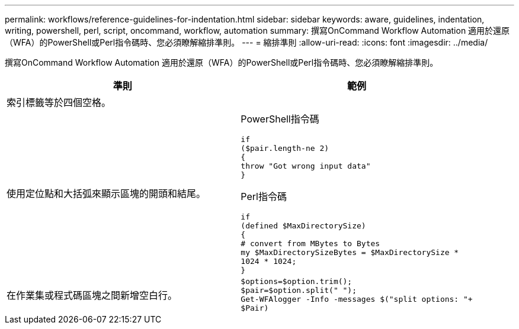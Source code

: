 ---
permalink: workflows/reference-guidelines-for-indentation.html 
sidebar: sidebar 
keywords: aware, guidelines, indentation, writing, powershell, perl, script, oncommand, workflow, automation 
summary: 撰寫OnCommand Workflow Automation 適用於還原（WFA）的PowerShell或Perl指令碼時、您必須瞭解縮排準則。 
---
= 縮排準則
:allow-uri-read: 
:icons: font
:imagesdir: ../media/


[role="lead"]
撰寫OnCommand Workflow Automation 適用於還原（WFA）的PowerShell或Perl指令碼時、您必須瞭解縮排準則。

[cols="2*"]
|===
| 準則 | 範例 


 a| 
索引標籤等於四個空格。
 a| 



 a| 
使用定位點和大括弧來顯示區塊的開頭和結尾。
 a| 
PowerShell指令碼

[listing]
----
if
($pair.length-ne 2)
{
throw "Got wrong input data"
}
----
Perl指令碼

[listing]
----
if
(defined $MaxDirectorySize)
{
# convert from MBytes to Bytes
my $MaxDirectorySizeBytes = $MaxDirectorySize *
1024 * 1024;
}
----


 a| 
在作業集或程式碼區塊之間新增空白行。
 a| 
[listing]
----
$options=$option.trim();
$pair=$option.split(" ");
Get-WFAlogger -Info -messages $("split options: "+
$Pair)
----
|===